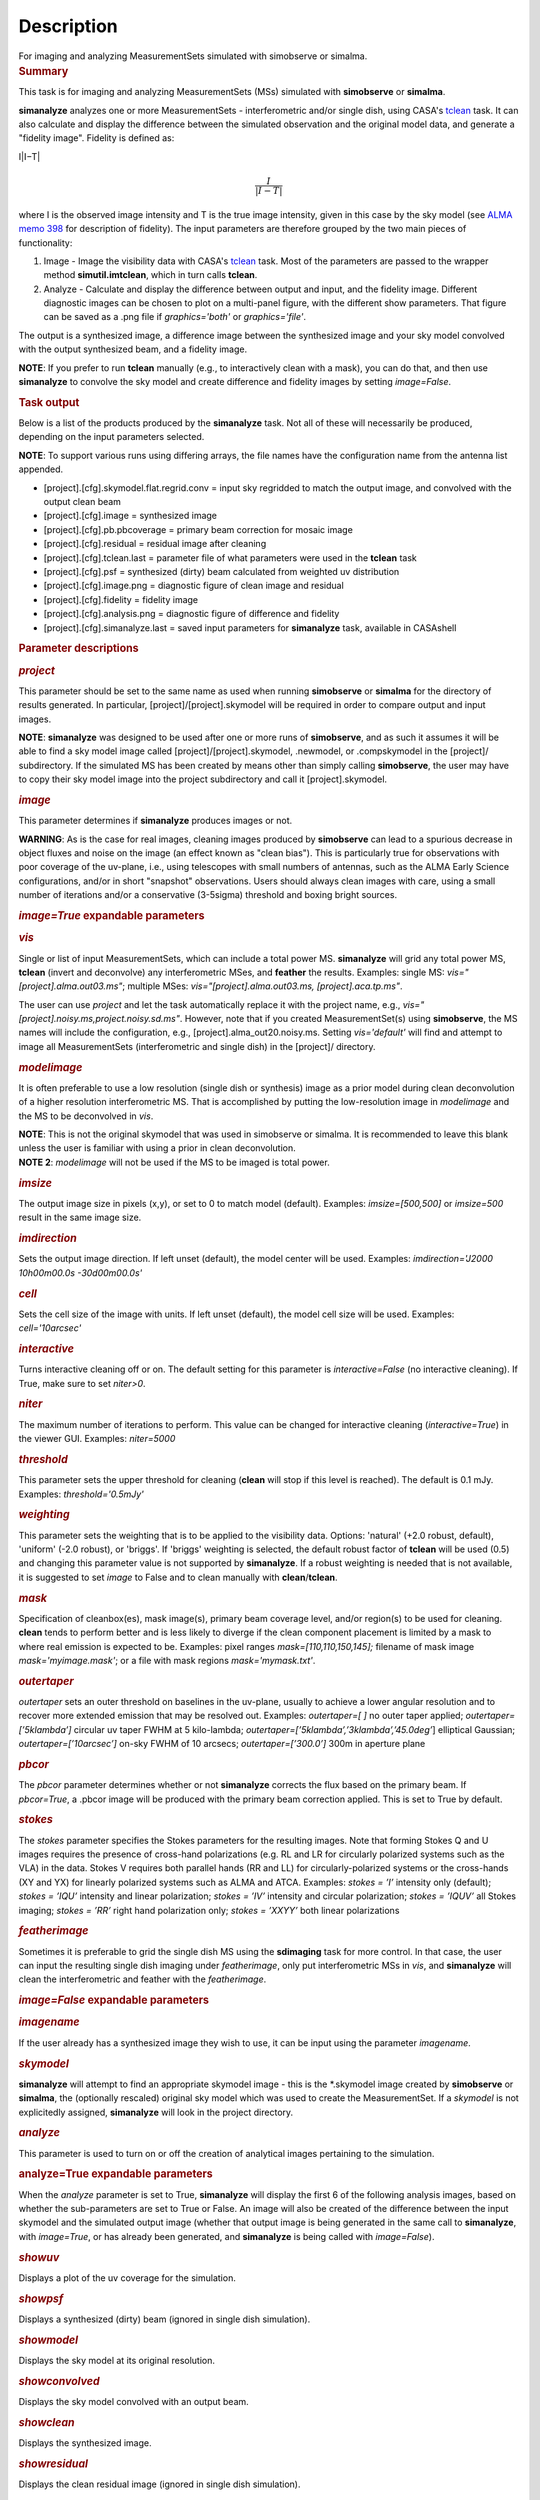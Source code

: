 .. container::
   :name: viewlet-above-content-title

Description
===========

.. container::
   :name: viewlet-below-content-title

.. container:: documentDescription description

   For imaging and analyzing MeasurementSets simulated with simobserve
   or simalma.

.. container:: section
   :name: viewlet-above-content-body

.. container:: section
   :name: content-core

   .. container::
      :name: parent-fieldname-text

      .. rubric:: Summary
         :name: summary

      This task is for imaging and analyzing MeasurementSets (MSs)
      simulated with **simobserve** or **simalma**.

      **simanalyze** analyzes one or more MeasurementSets -
      interferometric and/or single dish, using CASA's
      `tclean <https://casa.nrao.edu/casadocs-devel/stable/global-task-list/task_tclean>`__
      task. It can also calculate and display the difference between the
      simulated observation and the original model data, and generate a
      "fidelity image". Fidelity is defined as:

      I\|I−T\|\ 

      .. math:: \begin{equation} \frac{I}{|I-T|} \end{equation}

      where I is the observed image intensity and T is the true image
      intensity, given in this case by the sky model (see `ALMA memo
      398 <http://library.nrao.edu/public/memos/alma/memo398.pdf>`__ for
      description of fidelity). The input parameters are therefore
      grouped by the two main pieces of functionality:

      #. Image - Image the visibility data with CASA's
         `tclean <https://casa.nrao.edu/casadocs-devel/stable/global-task-list/task_tclean>`__
         task. Most of the parameters are passed to the wrapper method
         **simutil.imtclean**, which in turn calls **tclean**.
      #. Analyze - Calculate and display the difference between output
         and input, and the fidelity image. Different diagnostic images
         can be chosen to plot on a multi-panel figure, with the
         different show parameters. That figure can be saved as a .png
         file if *graphics='both'* or *graphics='file'*.

      The output is a synthesized image, a difference image between the
      synthesized image and your sky model convolved with the output
      synthesized beam, and a fidelity image. 

      .. container:: info-box

         **NOTE**: If you prefer to run **tclean** manually (e.g., to
         interactively clean with a mask), you can do that, and then use
         **simanalyze** to convolve the sky model and create difference
         and fidelity images by setting *image=False*.

      .. rubric:: Task output
         :name: task-output

      Below is a list of the products produced by the **simanalyze**
      task. Not all of these will necessarily be produced, depending on
      the input parameters selected.

      .. container:: info-box

         **NOTE**: To support various runs using differing arrays, the
         file names have the configuration name from the antenna list
         appended.

      -  [project].[cfg].skymodel.flat.regrid.conv = input sky regridded
         to match the output image, and convolved with the output clean
         beam
      -  [project].[cfg].image = synthesized image
      -  [project].[cfg].pb.pbcoverage = primary beam correction for
         mosaic image
      -  [project].[cfg].residual = residual image after cleaning
      -  [project].[cfg].tclean.last = parameter file of what parameters
         were used in the **tclean** task
      -  [project].[cfg].psf = synthesized (dirty) beam calculated from
         weighted uv distribution
      -  [project].[cfg].image.png = diagnostic figure of clean image
         and residual
      -  [project].[cfg].fidelity = fidelity image
      -  [project].[cfg].analysis.png = diagnostic figure of difference
         and fidelity
      -  [project].[cfg].simanalyze.last = saved input parameters for
         **simanalyze** task, available in CASAshell

       

      .. rubric:: Parameter descriptions
         :name: parameter-descriptions

      .. rubric:: *project*
         :name: project

      This parameter should be set to the same name as used when running
      **simobserve** or **simalma** for the directory of results
      generated. In particular, [project]/[project].skymodel will be
      required in order to compare output and input images.

      .. container:: info-box

         **NOTE**: **simanalyze** was designed to be used after one or
         more runs of **simobserve**, and as such it assumes it will be
         able to find a sky model image called
         [project]/[project].skymodel, .newmodel, or .compskymodel in
         the [project]/ subdirectory. If the simulated MS has been
         created by means other than simply calling **simobserve**, the
         user may have to copy their sky model image into the project
         subdirectory and call it [project].skymodel.

      .. rubric:: *image*
         :name: image

      This parameter determines if **simanalyze** produces images or
      not.

      .. container:: alert-box

         **WARNING**: As is the case for real images, cleaning images
         produced by **simobserve** can lead to a spurious decrease in
         object fluxes and noise on the image (an effect known as "clean
         bias"). This is particularly true for observations with poor
         coverage of the uv-plane, i.e., using telescopes with small
         numbers of antennas, such as the ALMA Early Science
         configurations, and/or in short "snapshot" observations. Users
         should always clean images with care, using a small number of
         iterations and/or a conservative (3-5sigma) threshold and
         boxing bright sources.

      .. rubric:: *image=True* expandable parameters
         :name: imagetrue-expandable-parameters

      .. rubric:: *vis*
         :name: vis

      Single or list of input MeasurementSets, which can include a total
      power MS. **simanalyze** will grid any total power MS, **tclean**
      (invert and deconvolve) any interferometric MSes, and **feather**
      the results. Examples: single MS: *vis="[project].alma.out03.ms"*;
      multiple MSes: *vis="[project].alma.out03.ms,
      [project].aca.tp.ms"*.

      The user can use *project* and let the task automatically replace
      it with the project name, e.g.,
      *vis="[project].noisy.ms,project.noisy.sd.ms"*. However, note that
      if you created MeasurementSet(s) using **simobserve**, the MS
      names will include the configuration, e.g.,
      [project].alma_out20.noisy.ms. Setting *vis='default'* will find
      and attempt to image all MeasurementSets (interferometric and
      single dish) in the [project]/ directory.

      .. rubric:: *modelimage*
         :name: modelimage

      It is often preferable to use a low resolution (single dish or
      synthesis) image as a prior model during clean deconvolution of a
      higher resolution interferometric MS. That is accomplished by
      putting the low-resolution image in *modelimage* and the MS to be
      deconvolved in *vis*.

      .. container:: info-box

         **NOTE**: This is not the original skymodel that was used in
         simobserve or simalma. It is recommended to leave this blank
         unless the user is familiar with using a prior in clean
         deconvolution.

      .. container:: info-box

         **NOTE 2**: *modelimage* will not be used if the MS to be
         imaged is total power.

      .. rubric:: *imsize*
         :name: imsize

      The output image size in pixels (x,y), or set to 0 to match model
      (default). Examples: *imsize=[500,500]* or *imsize=500* result in
      the same image size.

      .. rubric:: *imdirection*
         :name: imdirection

      Sets the output image direction. If left unset (default), the
      model center will be used. Examples: *imdirection='J2000
      10h00m00.0s -30d00m00.0s'*

      .. rubric:: *cell*
         :name: cell

      Sets the cell size of the image with units. If left unset
      (default), the model cell size will be used. Examples:
      *cell='10arcsec'*

      .. rubric:: *interactive*
         :name: interactive

      Turns interactive cleaning off or on. The default setting for this
      parameter is *interactive=False* (no interactive cleaning). If
      True, make sure to set *niter>0*.

      .. rubric:: *niter*
         :name: niter

      The maximum number of iterations to perform. This value can be
      changed for interactive cleaning (*interactive=True*) in the
      viewer GUI. Examples: *niter=5000*

      .. rubric:: *threshold*
         :name: threshold

      This parameter sets the upper threshold for cleaning (**clean**
      will stop if this level is reached). The default is 0.1 mJy.
      Examples: *threshold='0.5mJy'*

      .. rubric:: *weighting*
         :name: weighting

      This parameter sets the weighting that is to be applied to the
      visibility data. Options: 'natural' (+2.0 robust, default),
      'uniform' (-2.0 robust), or 'briggs'. If 'briggs' weighting is
      selected, the default robust factor of **tclean** will be used
      (0.5) and changing this parameter value is not supported by
      **simanalyze**. If a robust weighting is needed that is not
      available, it is suggested to set *image* to False and to clean
      manually with **clean**/**tclean**.

      .. rubric:: *mask*
         :name: mask

      Specification of cleanbox(es), mask image(s), primary beam
      coverage level, and/or region(s) to be used for cleaning.
      **clean** tends to perform better and is less likely to diverge if
      the clean component placement is limited by a mask to where real
      emission is expected to be. Examples: pixel ranges
      *mask=[110,110,150,145];* filename of mask image
      *mask='myimage.mask'*; or a file with mask regions
      *mask='mymask.txt'*.

      .. rubric:: *outertaper*
         :name: outertaper

      *outertaper* sets an outer threshold on baselines in the uv-plane,
      usually to achieve a lower angular resolution and to recover more
      extended emission that may be resolved out. Examples:
      *outertaper=[ ]* no outer taper applied; *outertaper=[’5klambda’]*
      circular uv taper FWHM at 5 kilo-lambda;
      *outertaper=[’5klambda’,’3klambda’,’45.0deg’*] elliptical
      Gaussian; *outertaper=[’10arcsec’]* on-sky FWHM of 10 arcsecs;
      *outertaper=[’300.0’]* 300m in aperture plane

      .. rubric:: *pbcor*
         :name: pbcor

      The *pbcor* parameter determines whether or not **simanalyze**
      corrects the flux based on the primary beam. If *pbcor=True*, a
      .pbcor image will be produced with the primary beam correction
      applied. This is set to True by default.

      .. rubric:: *stokes*
         :name: stokes

      The *stokes* parameter specifies the Stokes parameters for the
      resulting images. Note that forming Stokes Q and U images requires
      the presence of cross-hand polarizations (e.g. RL and LR for
      circularly polarized systems such as the VLA) in the data. Stokes
      V requires both parallel hands (RR and LL) for
      circularly-polarized systems or the cross-hands (XY and YX) for
      linearly polarized systems such as ALMA and ATCA. Examples:
      *stokes = ’I’* intensity only (default); *stokes = ’IQU’*
      intensity and linear polarization; *stokes = ’IV’* intensity and
      circular polarization; *stokes = ’IQUV’* all Stokes imaging;
      *stokes = ’RR’* right hand polarization only; *stokes = ’XXYY’*
      both linear polarizations

      .. rubric:: *featherimage*
         :name: featherimage

      Sometimes it is preferable to grid the single dish MS using the
      **sdimaging** task for more control. In that case, the user can
      input the resulting single dish imaging under *featherimage*, only
      put interferometric MSs in *vis*, and **simanalyze** will clean
      the interferometric and feather with the *featherimage*.

       

      .. rubric:: *image=False* expandable parameters
         :name: imagefalse-expandable-parameters

      .. rubric:: *imagename*
         :name: imagename

      If the user already has a synthesized image they wish to use, it
      can be input using the parameter *imagename*.

      .. rubric:: *skymodel*
         :name: skymodel

      **simanalyze** will attempt to find an appropriate skymodel image
      - this is the \*.skymodel image created by **simobserve** or
      **simalma**, the (optionally rescaled) original sky model which
      was used to create the MeasurementSet. If a *skymodel* is not
      explicitedly assigned, **simanalyze** will look in the project
      directory.

       

      .. rubric:: *analyze*
         :name: analyze

      This parameter is used to turn on or off the creation of
      analytical images pertaining to the simulation.

      .. rubric:: analyze=True expandable parameters
         :name: analyzetrue-expandable-parameters

      When the *analyze* parameter is set to True, **simanalyze** will
      display the first 6 of the following analysis images, based on
      whether the sub-parameters are set to True or False. An image will
      also be created of the difference between the input skymodel and
      the simulated output image (whether that output image is being
      generated in the same call to **simanalyze**, with *image=True*,
      or has already been generated, and **simanalyze** is being called
      with *image=False*).

      .. rubric:: *showuv*
         :name: showuv

      Displays a plot of the uv coverage for the simulation.

      .. rubric:: *showpsf*
         :name: showpsf

      Displays a synthesized (dirty) beam (ignored in single dish
      simulation).

      .. rubric:: *showmodel*
         :name: showmodel

      Displays the sky model at its original resolution.

      .. rubric:: *showconvolved*
         :name: showconvolved

      Displays the sky model convolved with an output beam.

      .. rubric:: *showclean*
         :name: showclean

      Displays the synthesized image.

      .. rubric:: *showresidual*
         :name: showresidual

      Displays the clean residual image (ignored in single dish
      simulation).

      .. rubric:: *showdifference*
         :name: showdifference

      Displays the difference between output cleaned image and input
      model sky image convolved with an output clean beam.

      .. rubric:: *showfidelity*
         :name: showfidelity

      Displays the fidelity image. The fidelity image is defined by the
      following equation:

      fidelity=\|input\|max[\|input−output\|0.7∗rms(output)]\ :math:`fidelity = \frac{| input |}{max[| input-output |  0.7*rms(output)]}`

      .. container:: info-box

         **NOTE**: The RMS is calculated in the lower quarter of the
         image which is likely not the best choice. It is encouraged to
         measure RMS manually in an off-source region using the
         **viewer**.

       

      .. rubric:: *graphics*
         :name: graphics

      Displays graphics based on the manner in which the parameter is
      set. Options: 'screen', 'file', 'both', 'none'

      .. rubric:: *verbose*
         :name: verbose

      Turns on or off the reporting of task activity in the log.
      Examples: *verbose=False* (default)

      .. rubric:: *overwrite*
         :name: overwrite

      If the user would like **simanalyze** to replace the previously
      created files starting with the *project* name, set this parameter
      to True (default).

      .. rubric:: *dryrun*
         :name: dryrun

      *dryrun=True* is an advanced technical mode only useful for
      interferometric (not single dish) data.

      .. rubric:: *logfile*
         :name: logfile

      Allows for a user-defined log file naming convention if
      *verbose=True*.

       

.. container:: section
   :name: viewlet-below-content-body
